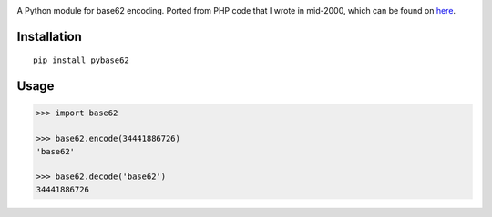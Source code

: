 |Build Status|

A Python module for base62 encoding. Ported from PHP code that I wrote
in mid-2000, which can be found on
`here <http://blog.suminb.com/archives/558>`__.

Installation
------------

|PyPI|

::

    pip install pybase62

Usage
-----

.. code:: python

    >>> import base62

    >>> base62.encode(34441886726)
    'base62'

    >>> base62.decode('base62')
    34441886726

.. |Build Status| image:: https://travis-ci.org/suminb/base62.svg?branch=master
   :target: https://travis-ci.org/suminb/base62
.. |PyPI| image:: https://img.shields.io/pypi/v/pybase62.svg
   :target: https://pypi.python.org/pypi/pybase62
